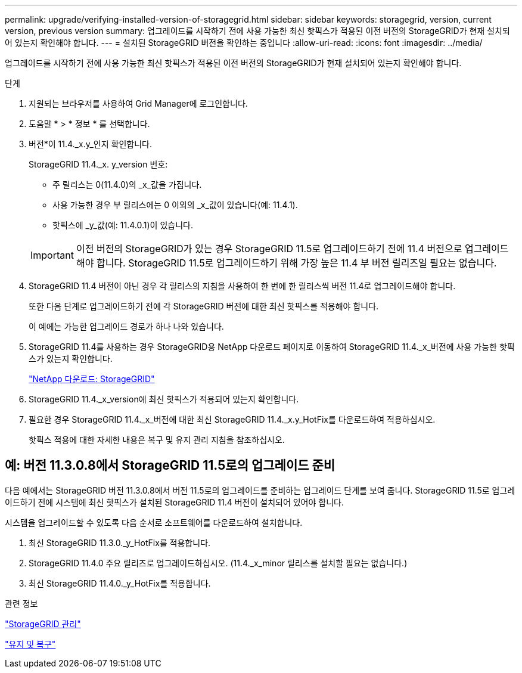 ---
permalink: upgrade/verifying-installed-version-of-storagegrid.html 
sidebar: sidebar 
keywords: storagegrid, version, current version, previous version 
summary: 업그레이드를 시작하기 전에 사용 가능한 최신 핫픽스가 적용된 이전 버전의 StorageGRID가 현재 설치되어 있는지 확인해야 합니다. 
---
= 설치된 StorageGRID 버전을 확인하는 중입니다
:allow-uri-read: 
:icons: font
:imagesdir: ../media/


[role="lead"]
업그레이드를 시작하기 전에 사용 가능한 최신 핫픽스가 적용된 이전 버전의 StorageGRID가 현재 설치되어 있는지 확인해야 합니다.

.단계
. 지원되는 브라우저를 사용하여 Grid Manager에 로그인합니다.
. 도움말 * > * 정보 * 를 선택합니다.
. 버전*이 11.4._x.y_인지 확인합니다.
+
StorageGRID 11.4._x. y_version 번호:

+
** 주 릴리스는 0(11.4.0)의 _x_값을 가집니다.
** 사용 가능한 경우 부 릴리스에는 0 이외의 _x_값이 있습니다(예: 11.4.1).
** 핫픽스에 _y_값(예: 11.4.0.1)이 있습니다.


+

IMPORTANT: 이전 버전의 StorageGRID가 있는 경우 StorageGRID 11.5로 업그레이드하기 전에 11.4 버전으로 업그레이드해야 합니다. StorageGRID 11.5로 업그레이드하기 위해 가장 높은 11.4 부 버전 릴리즈일 필요는 없습니다.

. StorageGRID 11.4 버전이 아닌 경우 각 릴리스의 지침을 사용하여 한 번에 한 릴리스씩 버전 11.4로 업그레이드해야 합니다.
+
또한 다음 단계로 업그레이드하기 전에 각 StorageGRID 버전에 대한 최신 핫픽스를 적용해야 합니다.

+
이 예에는 가능한 업그레이드 경로가 하나 나와 있습니다.

. StorageGRID 11.4를 사용하는 경우 StorageGRID용 NetApp 다운로드 페이지로 이동하여 StorageGRID 11.4._x_버전에 사용 가능한 핫픽스가 있는지 확인합니다.
+
https://mysupport.netapp.com/site/products/all/details/storagegrid/downloads-tab["NetApp 다운로드: StorageGRID"^]

. StorageGRID 11.4._x_version에 최신 핫픽스가 적용되어 있는지 확인합니다.
. 필요한 경우 StorageGRID 11.4._x_버전에 대한 최신 StorageGRID 11.4._x.y_HotFix를 다운로드하여 적용하십시오.
+
핫픽스 적용에 대한 자세한 내용은 복구 및 유지 관리 지침을 참조하십시오.





== 예: 버전 11.3.0.8에서 StorageGRID 11.5로의 업그레이드 준비

다음 예에서는 StorageGRID 버전 11.3.0.8에서 버전 11.5로의 업그레이드를 준비하는 업그레이드 단계를 보여 줍니다. StorageGRID 11.5로 업그레이드하기 전에 시스템에 최신 핫픽스가 설치된 StorageGRID 11.4 버전이 설치되어 있어야 합니다.

시스템을 업그레이드할 수 있도록 다음 순서로 소프트웨어를 다운로드하여 설치합니다.

. 최신 StorageGRID 11.3.0._y_HotFix를 적용합니다.
. StorageGRID 11.4.0 주요 릴리즈로 업그레이드하십시오. (11.4._x_minor 릴리스를 설치할 필요는 없습니다.)
. 최신 StorageGRID 11.4.0._y_HotFix를 적용합니다.


.관련 정보
link:../admin/index.html["StorageGRID 관리"]

link:../maintain/index.html["유지 및 복구"]
